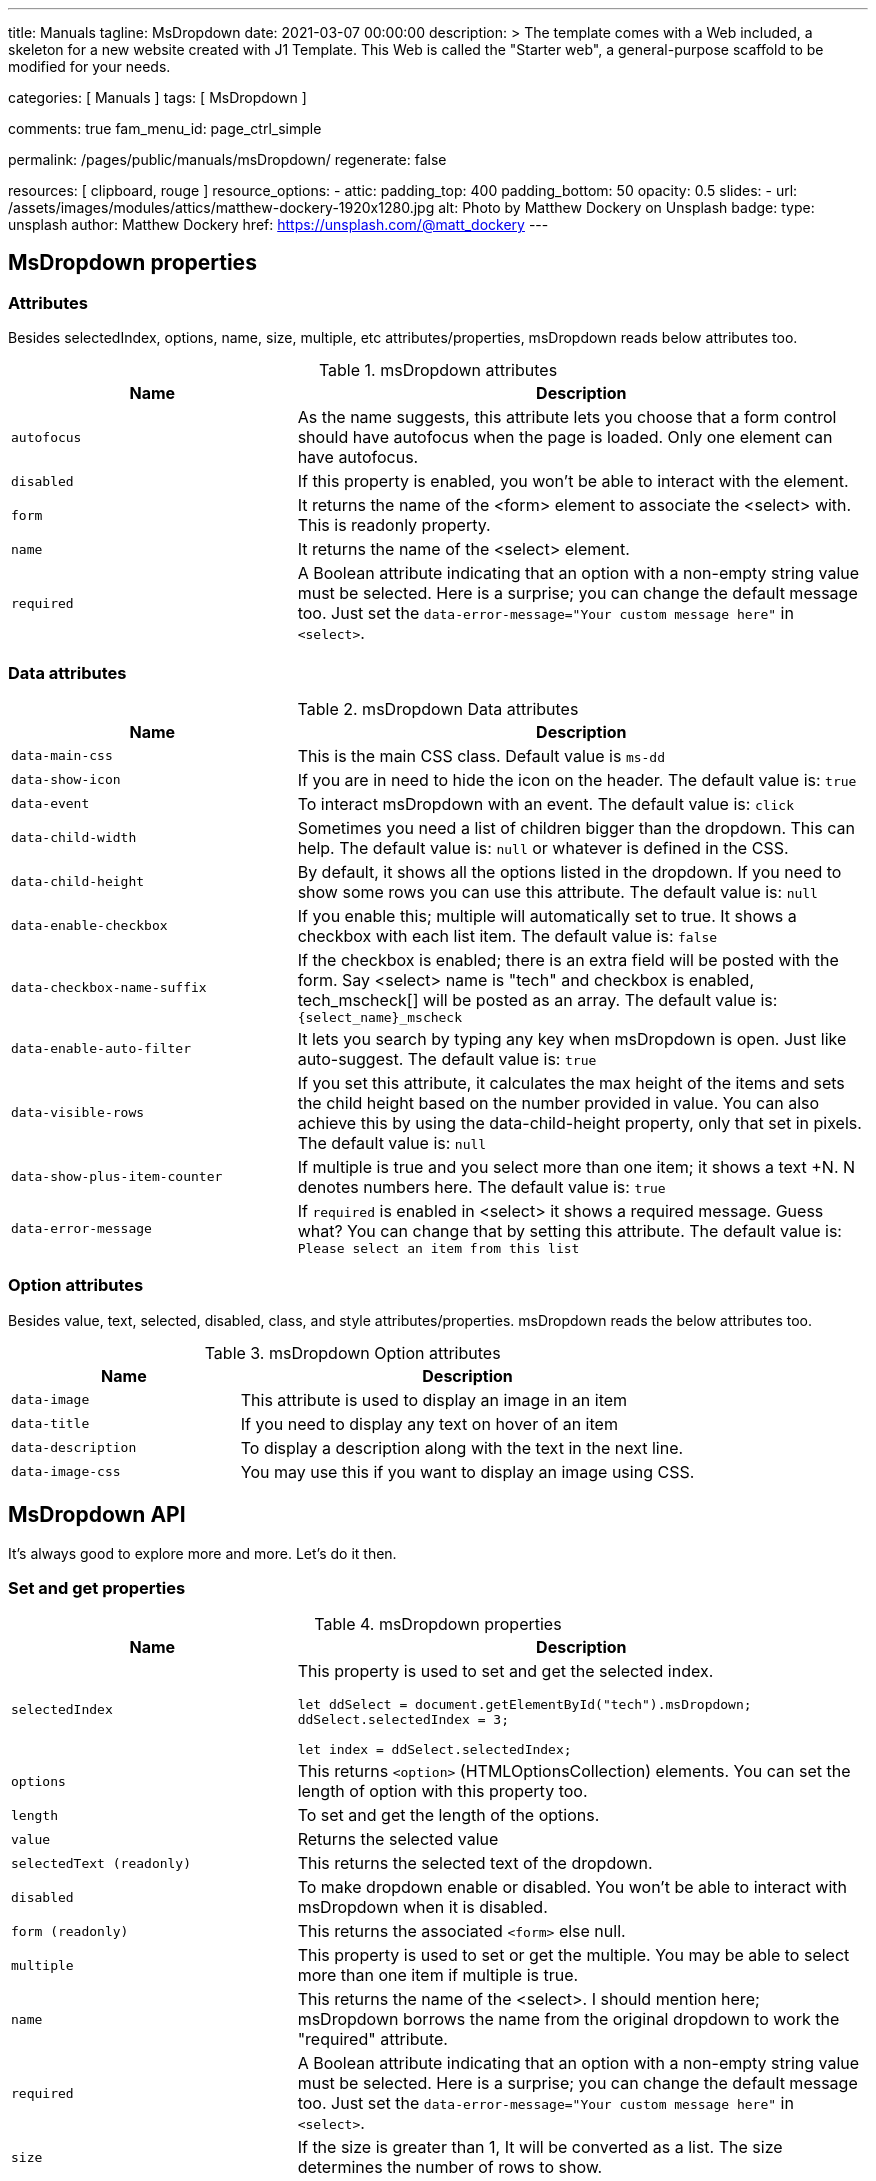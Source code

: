 ---
title:                                  Manuals
tagline:                                MsDropdown
date:                                   2021-03-07 00:00:00
description: >
                                        The template comes with a Web included, a skeleton for
                                        a new website created with J1 Template. This Web is called
                                        the "Starter web", a general-purpose scaffold to be modified
                                        for your needs.

categories:                             [ Manuals ]
tags:                                   [ MsDropdown ]

comments:                               true
fam_menu_id:                            page_ctrl_simple

permalink:                              /pages/public/manuals/msDropdown/
regenerate:                             false

resources:                              [ clipboard, rouge ]
resource_options:
  - attic:
      padding_top:                      400
      padding_bottom:                   50
      opacity:                          0.5
      slides:
        - url:                          /assets/images/modules/attics/matthew-dockery-1920x1280.jpg
          alt:                          Photo by Matthew Dockery on Unsplash
          badge:
            type:                       unsplash
            author:                     Matthew Dockery
            href:                       https://unsplash.com/@matt_dockery
---

== MsDropdown properties

=== Attributes

Besides selectedIndex, options, name, size, multiple, etc attributes/properties,
msDropdown reads below attributes too.

.msDropdown attributes
[cols="4a,8a", options="header", width="100%", role="rtable mt-3"]
|===
|Name |Description

|`autofocus`
|As the name suggests, this attribute lets you choose that a form control
should have autofocus when the page is loaded. Only one element can have
autofocus.

|`disabled`
|If this property is enabled, you won't be able to interact with the
element.

|`form`
|It returns the name of the <form> element to associate the <select>
with. This is readonly property.

|`name`
|It returns the name of the <select> element.

|`required`
|A Boolean attribute indicating that an option with a non-empty string
value must be selected. Here is a surprise; you can change the default
message too. Just set the
`data-error-message="Your custom message here"` in `<select>`.

|===

=== Data attributes

.msDropdown Data attributes
[cols="4a,8a", options="header", width="100%", role="rtable mt-3"]
|===
|Name |Description

|`data-main-css`
|This is the main CSS class. Default value is `ms-dd`

|`data-show-icon`
|If you are in need to hide the icon on the header. The default value
is: `true`

|`data-event`
|To interact msDropdown with an event. The default value is: `click`

|`data-child-width`
|Sometimes you need a list of children bigger than the dropdown. This can
help. The default value is: `null` or whatever is defined in the CSS.

|`data-child-height`
|By default, it shows all the options listed in the dropdown. If you
need to show some rows you can use this attribute. The default value is:
`null`

|`data-enable-checkbox`
|If you enable this; multiple will automatically set to true. It shows a
checkbox with each list item. The default value is: `false`

|`data-checkbox-name-suffix`
|If the checkbox is enabled; there is an extra field will be posted
with the form. Say <select> name is "tech" and checkbox is enabled,
tech_mscheck[] will be posted as an array. The default value is:
`{select_name}_mscheck`

|`data-enable-auto-filter`
|It lets you search by typing any key when msDropdown is open. Just like
auto-suggest. The default value is: `true`

|`data-visible-rows`
|If you set this attribute, it calculates the max height of the items
and sets the child height based on the number provided in value. You can
also achieve this by using the data-child-height property, only that set
in pixels. The default value is: `null`

|`data-show-plus-item-counter`
|If multiple is true and you select more than one item; it shows a text
+N. N denotes numbers here. The default value is: `true`

|`data-error-message`
|If `required` is enabled in <select> it shows a required message. Guess
what? You can change that by setting this attribute. The default value
is: `Please select an item from this list`
|===

=== Option attributes

Besides value, text, selected, disabled, class, and style attributes/properties.
msDropdown reads the below attributes too.

.msDropdown Option attributes
[cols="4a,8a", options="header", width="100%", role="rtable mt-3"]
|===
|Name |Description

|`data-image`
|This attribute is used to display an image in an item

|`data-title`
|If you need to display any text on hover of an item

|`data-description`
|To display a description along with the text in the next line.

|`data-image-css`
|You may use this if you want to display an image using CSS.

|===

== MsDropdown API

It's always good to explore more and more. Let's do it then.

=== Set and get properties

.msDropdown properties
[cols="4a,8a", options="header", width="100%", role="rtable mt-3"]
|===
|Name |Description

|`selectedIndex`
|This property is used to set and get the selected index. +

[source, js]
----
let ddSelect = document.getElementById("tech").msDropdown;
//To set the value
ddSelect.selectedIndex = 3;

//To get get value
let index = ddSelect.selectedIndex;
----

|`options`
|This returns `<option>` (HTMLOptionsCollection) elements. You can set
the length of option with this property too. +

|`length`
|To set and get the length of the options.

|`value`
|Returns the selected value

|`selectedText (readonly)`
|This returns the selected text of the dropdown.

|`disabled`
|To make dropdown enable or disabled. You won't be able to interact with
msDropdown when it is disabled.

|`form (readonly)`
|This returns the associated `<form>` else null.

|`multiple`
|This property is used to set or get the multiple. You may be able to
select more than one item if multiple is true.

|`name`
|This returns the name of the <select>. I should mention here; msDropdown
borrows the name from the original dropdown to work the "required"
attribute.

|`required`
|A Boolean attribute indicating that an option with a non-empty string
value must be selected. Here is a surprise; you can change the default
message too. Just set the
`data-error-message="Your custom message here"` in `<select>`.

|`size`
|If the size is greater than 1, It will be converted as a list. The size
determines the number of rows to show.

|`selectedOptions (readonly)`
|It returns the selected <option>.

|`children (readonly)`
|It returns the list of options.

|`uiData (readonly)`
|It returns the selected data. You may find the following properties in
this one object. `isArray` will be true if data,UI, index etc will be
return as an array. +

[source, js]
----
{data: {
        "image": "../dist/images/icons/icon_games.gif",
        "title": "",
        "description": "",
        "value": "games",
        "text": "Games",
        "className": "",
        "imageCss": "",
        "index": 2,
        "selected": true,
        "disabled": false,
        "internalStyle": ""
        },
        ui: <li>,
        index: 2,
        option: <options>,
        isArray:false
}
----

|`version (readonly)`
|This returns the current version of the msDropdown.

|===

=== Access or set these properties

Here is an example. The below dropdown id is "tech". Each element has a
new property called "msDropdown" once it's converted to msDropdown/image
dropdown. You can access all the public properties and methods from that
one.

[source, js]
----
let ddSelect = document.getElementById("tech").msDropdown;
----

Select a property:

Reminder: I've made `ddSelect` as a global variable on this page. You
can play with that in `console`.

selectedIndex options length selectedText disabled form multiple name
required size selectedOptions children uiData

Try to copy-paste the below code in the console. You can set and get all
the properties.

[source, js]
----
ddSelect.selectedIndex = 0;
----

=== Public methods

.Public methods
[cols="4a,8a", options="header", width="100%", role="rtable mt-3"]
|===
|Name |Description

|`setSettingAttribute`
|Set the settings attributes, and you have an option to remake the
msDropdown by passing `true` in the last argument. +

[source, js]
----
/**
*
* @param key
* @param value
* @param shouldRefresh
*/
setSettingAttribute(key, value, shouldRefresh);
----

Below are available keys and default values: +
[source, js]
----
{
  byJson: {
      data: null, selectedIndex: 0, name: null,
      size: 0, multiple: false, width: 250
      },
  mainCss: 'ms-dd',
  rowHeight: null,
  visibleRows: null,
  showIcon: true,
  zIndex: 9999,
  event:'click',
  style: '',
  childWidth:null,
  childHeight:null,
  enableCheckbox:false,
  checkboxNameSuffix:'_mscheck',
  showPlusItemCounter:true,
  enableAutoFilter:true,
  showListCounter:false,
  errorMessage:'Please select an item from this list',
  on: {create: null,open: null,close: null,add: null,remove: null,
    change: null,blur: null,click: null,dblclick: null,mousemove: null,
    mouseover: null,mouseout: null,focus: null,mousedown: null,mouseup: null}
}
----

|`add`
|Add an item to select. You can pass second param as index; where you
want to insert this item. +

[source, js]
----
/**
* Object can be pass as below
* new Option("Label", "value") or
* {text:"Label", value:"value"}
* or Label as string
* or full object ie {text:"", value:"", description:'', image:'', className:'' title:'', imageCss:''}
* @param obj {option \| object}
* @param index {int}
*/
add(item, index);

// You may use any of the below example
//
ddSelect.add("HashtagCms");
ddSelect.add(new Option("HashtagCms", "https://www.hashtagcms.org"));
ddSelect.add({text:"HashtagCms", value:"https://www.hashtagcms.org"});
ddSelect.add({text:"HashtagCms", value:"https://www.hashtagcms.org", description:"Laravel open-source CMS"});
----

|`remove`
|Remove an item from <select>. And it returns the removed item with
uiData. +

[source, js]
----
/**
* @param index {int}
* @return uiData
*/
remove(index)
----

|`next`
|Move to the next index/item +

[source, js]
----
next()
----

|`previous`
|Move to the previous index/item +

[source, js]
----
previous()
----

|`open`
|Open the dropdown +

[source, js]
----
open()
----

|`close`
|Close the dropdown +

[source, js]
----
close()
----

|`namedItem`
|If you have given any name of an option, will be returned. say, <option
name="cd"></option> +

[source, js]
----
/**
* @param name {string}
* @param withData {boolean}
*/
namedItem(name, withData)
----

|`item`
|Return `<option>` element based on the index that you have passed in the
argument. `uiData` will also be returned if you pass withData=true +

[source, js]
----
/**
* @param index {int}
* @param withData {boolean}
*/
item(index, withData)
----

|`visible`
|Show hide or get status of visibility. +

[source, js]
----
/**
* @param isShow
* @return {boolean}
*/
visible
----

| `showRows` \| `visibleRows`
|Calculate first item height and set child height. +

[source, js]
----
/**
* @param numberOfRows {int}
*/
showRows(numberOfRows)
----

|`on`
|Add an event on the dropdown. Below are possible event types you can
pass in the argument:

`create` \| `open` \| `close` \| `add` \| `remove` \| `change` \|
`blur` \| `click` \| `dblclick` \| `mousemove` \| `mouseover` \|
`mouseout` \| `focus` \| `mousedown` \| `mouseup` +

[source, js]
----
/**
* @param type {string}
* @param fn {function}
*/
on(type, fn)
----

.Example
[source, js]
----
ddSelect.on("change", function() {console.log(ddSelect.uiData});
----

|`off`
|Remove event listener. +

[source, js]
----
/**
* @param type {string}
* @param fn {function}
*/
off(type, fn);
----

|`updateUiAndValue`
|In case there UI is not updated. You can call this method. +

[source, js]
----
updateUiAndValue()
----

|`refresh`
|Recreatea a msDropdown. +

[source, js]
----
refresh()
----

|`destroy`
|Remove msDropdown and returns back to the original dropdown. +

[source, js]
----
destroy()
----

|===


== Examples


=== Simple dropdown

Email FAQ Games Music Phone Graph Secured Video CD

There are two ways that you can apply msDropdown on <select> element

. You can add `is="ms-dropdown"`attributes. Like we have in the
below example.

[source, html]
----
<select class="tech" name="tech" is="ms-dropdown">
    <option value="" selected>Please select one</option>
    <option data-image="./dist/images/icons/icon_email.gif" value="email">Email</option>
    <option data-image="./dist/images/icons/icon_faq.gif" value="faq">FAQ</option>
    <option data-image="./dist/images/icons/icon_games.gif" value="games">Games</option>
    <option data-image="./dist/images/icons/icon_music.gif" value="music">Music</option>
    <option data-image="./dist/images/icons/icon_phone.gif" value="phone">Phone</option>
    <option data-image="./dist/images/icons/icon_sales.gif" value="graph">Graph</option>
    <option data-image="./dist/images/icons/icon_secure.gif" value="secured">Secured</option>
    <option data-image="./dist/images/icons/icon_video.gif" value="video">Video</option>
    <option data-image="./dist/images/icons/icon_cd.gif" name="cd" value="cd">CD</option>
</select>
----

[start=2]
. You don't need the below code if you have already included
  `dd.min.js` in the bottom of the page. Like I've mentioned in the
  installation section. +

In case you want to convert later by script, you can use the below code.
You may use a CSS selector too. +

[source, js]
----
MsDropdown.make('#select_element');
//or
new MsDropdown('.select_elements');
----

=== Dropdown with description

Did you notice? There is an extra attribute `data-description` in `<option>`.

[source, html]
----
<select id="payments" name="payments" is="ms-dropdown" data-enable-auto-filter="false" required>
  <option value="" data-description="Choose your payment gateway">Payment Gateway</option>
  <option value="amex" data-image="./dist/images/icons/Amex-56.png" data-description="My life. My card...">Amex</option>
  <option value="Discover" data-image="./dist/images/icons/Discover-56.png" data-description="It pays to Discover...">Discover</option>
  <option value="Mastercard" data-image="./dist/images/icons/Mastercard-56.png" data-title="For everything else..." data-description="For everything else...">Mastercard</option>
  <option value="cash" data-image="./dist/images/icons/Cash-56.png" data-description="Pay at your doorstep...">Cash on delivery</option>
  <option value="Visa" data-image="./dist/images/icons/Visa-56.png" data-description="All you need...">Visa</option>
  <option value="Paypal" data-image="./dist/images/icons/Paypal-56.png" data-description="Pay and get paid...">Paypal</option>
</select>
----

=== Dropdown with checkboxes

Email FAQ Games Music Phone Graph Secured Video CD

[source, html]
----
<select name="tech_with_checkbox" is="ms-dropdown" data-enable-checkbox="true">
  <option data-image="./dist/images/icons/icon_email.gif"  value="email">Email</option>
  <option data-image="./dist/images/icons/icon_faq.gif"  value="faq">FAQ</option>
  <option data-image="./dist/images/icons/icon_games.gif"  selected value="games">Games</option>
  <option data-image="./dist/images/icons/icon_music.gif" value="music">Music</option>
  <option data-image="./dist/images/icons/icon_phone.gif" value="phone">Phone</option>
  <option data-image="./dist/images/icons/icon_sales.gif"  value="graph">Graph</option>
  <option data-image="./dist/images/icons/icon_secure.gif" value="secured">Secured</option>
  <option data-image="./dist/images/icons/icon_video.gif" value="video">Video</option>
  <option data-image="./dist/images/icons/icon_cd.gif" name="cd" value="cd">CD</option>
</select>
----

=== Option groups

[source, html]
----
<select is="ms-dropdown" name="car_group">
  <optgroup label="Mercedes Benz">
    <option>Mercedes-Benz GLA</option>
    <option>Mercedes-Benz S-Class</option>
    <option>Mercedes-Benz E-Class</option>
    <option>Mercedes-Benz GLS</option>
  </optgroup>
  <optgroup label="Jaguar">
    <option>Jaguar F-TYPE</option>
    <option selected>Jaguar XE</option>
    <option>Jaguar F-Pace</option>
    <option>Jaguar I-Pace</option>
    <option>Jaguar XF</option>
  </optgroup>
</select>
----

=== Dropdown with CSS images

[source, html]
----
<select name="countries" id="countries" is="ms-dropdown" data-child-height="315">
  <option value='ad' data-image-css="flag ad" data-title="Andorra">Andorra</option>
  <option value='ae' data-image-css="flag ae" data-title="United Arab Emirates">United Arab Emirates</option>
  <option value='af' data-image-css="flag af" data-title="Afghanistan">Afghanistan</option>
  ...
  <option value='zr' data-image-css="flag zr" data-title="Zaire (former)">Zaire (former)</option>
  <option value='zw' data-image-css="flag zw" data-title="Zimbabwe">Zimbabwe</option>
</select>
----

=== Dropdown as a list

Please select one Email FAQ Games Music Phone Graph Secured Video CD

[source, html]
----
<select name="gameList[]" is="ms-dropdown" multiple size="5">
  <option value="" selected>Please select one</option>
  <option data-image="./dist/images/icons/icon_email.gif"  value="email">Email</option>
  <option data-image="./dist/images/icons/icon_faq.gif"  value="faq">FAQ</option>
  <option data-image="./dist/images/icons/icon_games.gif"  value="games">Games</option>
  <option data-image="./dist/images/icons/icon_music.gif" value="music">Music</option>
  <option data-image="./dist/images/icons/icon_phone.gif" value="phone">Phone</option>
  <option data-image="./dist/images/icons/icon_sales.gif"  value="graph">Graph</option>
  <option data-image="./dist/images/icons/icon_secure.gif" value="secured">Secured</option>
  <option data-image="./dist/images/icons/icon_video.gif" value="video">Video</option>
  <option data-image="./dist/images/icons/icon_cd.gif" name="cd" value="cd">CD</option>
</select>
----

=== Create Dropdown from JSON object

[source, js]
----
[
  {description:'Choose your payment gateway', value:'', text:'Payment Gateway'},
  {image:'/assets/mywork/web-components/image-dropdown/images/icons/Amex-56.png', description:'My life. My card...', value:'amex', text:'Amex'},
  {image:'/assets/mywork/web-components/image-dropdown/images/icons/Discover-56.png', description:'It pays to Discover...', value:'Discover', text:'Discover'},
  {image:'/assets/mywork/web-components/image-dropdown/images/icons/Mastercard-56.png', title:'For everything else...', description:'For everything else...', value:'Mastercard', text:'Mastercard'},
  {image:'/assets/mywork/web-components/image-dropdown/images/icons/Cash-56.png', description:'Sorry not available...', value:'cash', text:'Cash on delivery', disabled:true},
  {image:'/assets/mywork/web-components/image-dropdown/images/icons/Visa-56.png', description:'All you need...', value:'Visa', text:'Visa'},
  {image:'/assets/mywork/web-components/image-dropdown/images/icons/Paypal-56.png', description:'Pay and get paid...', value:'Paypal', text:'Paypal'}
];
----

Below method is being called on "Click here to convert by above json"
button.

[source, html]
----
<script>
  function makeDd() {
    'use strict';
    //get the data from above json string
    let json = new function (`return ${document.getElementById('json_data').innerHTML}`)();
    //clean the holder
    document.getElementById("json_dropdown").innerHTML = "";

    //convert to msDropdown
    MsDropdown.make("#json_dropdown", {
        byJson: {
            data: json, selectedIndex: 0, name: "json_dropdown",
            size: 0, multiple: false, width: 450
        },
        enableAutoFilter:false
    });
    //or we can use like this too.
    /*new MsDropdown(document.getElementById("json_dropdown"), {
        byJson: {
            data: json, name: "json_dropdown"
        }
    });*/
  }
</script>
----

=== What are the settings params

If you are creating with the help of JavaScript you might need this.
So, how do you create it? Syntax is below

[source, js]
----
//Style 1
MsDropdown.make("element", {...settings});

//Style 2
new MsDropdown(document.getElementById("element_id"), {...settings});
----

And what are the settings params you can pass to the msDropdown? It is
similar to the data-attributes, those I've mentioned above in this
document. Only difference is that you passed as a camelCase key without
the "data-". For example if you want to set child width, you passed in
attribute as `data-child-width="300px"` whereas you need to pass in
settings as `childWidth:'300px'`

So, here is an example what you can pass in settings.

[source, js]
----
MsDropdown.make("element", {
  byJson: {
      data: null, selectedIndex: 0, name: null,
      size: 0, multiple: false, width: 250
      },
  mainCss: 'ms-dd',
  rowHeight: null,
  visibleRows: null,
  showIcon: true,
  zIndex: 9999,
  event:'click',
  style: '',
  childWidth:null,
  childHeight:null,
  enableCheckbox:false,
  checkboxNameSuffix:'_mscheck',
  showPlusItemCounter:true,
  enableAutoFilter:true,
  showListCounter:false,
  errorMessage:'Please select an item from this list',
  on: { create: null,open: null,close: null,add: null,remove: null,
        change: null,blur: null,click: null,dblclick: null,mousemove: null,
        mouseover: null,mouseout: null,focus: null,mousedown: null,
        mouseup: null
      }
});
----
